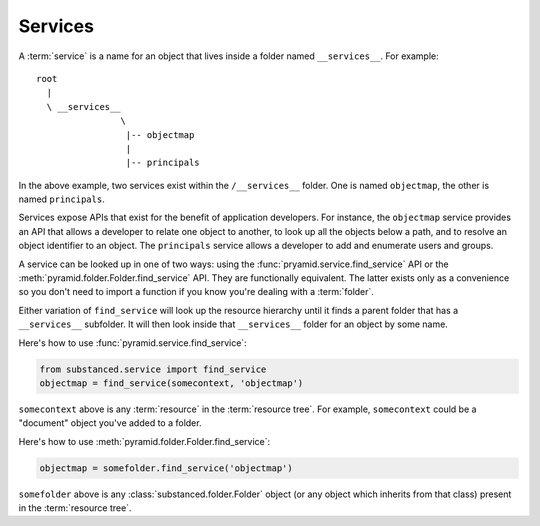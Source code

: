 Services
--------

A :term:`service` is a name for an object that lives inside a folder named
``__services__``.  For example::

   root
     |
     \ __services__
                   \
                    |-- objectmap
                    |
                    |-- principals

In the above example, two services exist within the ``/__services__`` folder.
One is named ``objectmap``, the other is named ``principals``.

Services expose APIs that exist for the benefit of application developers.
For instance, the ``objectmap`` service provides an API that allows a
developer to relate one object to another, to look up all the objects below a
path, and to resolve an object identifier to an object.  The ``principals``
service allows a developer to add and enumerate users and groups.

A service can be looked up in one of two ways: using the
:func:`pryamid.service.find_service` API or the
:meth:`pyramid.folder.Folder.find_service` API.  They are functionally
equivalent.  The latter exists only as a convenience so you don't need to
import a function if you know you're dealing with a :term:`folder`.

Either variation of ``find_service`` will look up the resource hierarchy
until it finds a parent folder that has a ``__services__`` subfolder.  It
will then look inside that ``__services__`` folder for an object by some
name.

Here's how to use :func:`pyramid.service.find_service`:

.. code-block:: python

   from substanced.service import find_service
   objectmap = find_service(somecontext, 'objectmap')

``somecontext`` above is any :term:`resource` in the :term:`resource tree`.
For example, ``somecontext`` could be a "document" object you've added to a
folder.

Here's how to use :meth:`pyramid.folder.Folder.find_service`:

.. code-block:: python

   objectmap = somefolder.find_service('objectmap')

``somefolder`` above is any :class:`substanced.folder.Folder` object (or any
object which inherits from that class) present in the :term:`resource tree`.
